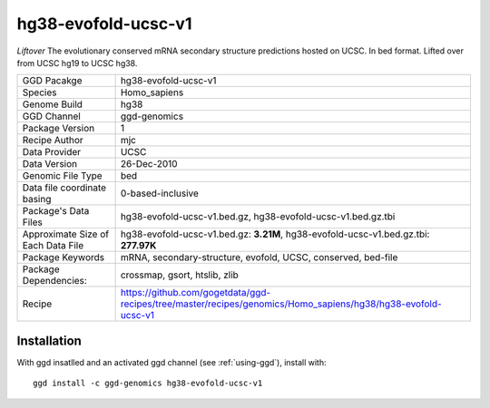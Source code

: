 .. _`hg38-evofold-ucsc-v1`:

hg38-evofold-ucsc-v1
====================

|downloads|

*Liftover* The evolutionary conserved mRNA secondary structure predictions hosted on UCSC. In bed format. Lifted over from UCSC hg19 to UCSC hg38.

================================== ====================================
GGD Pacakge                        hg38-evofold-ucsc-v1 
Species                            Homo_sapiens
Genome Build                       hg38
GGD Channel                        ggd-genomics
Package Version                    1
Recipe Author                      mjc 
Data Provider                      UCSC
Data Version                       26-Dec-2010
Genomic File Type                  bed
Data file coordinate basing        0-based-inclusive
Package's Data Files               hg38-evofold-ucsc-v1.bed.gz, hg38-evofold-ucsc-v1.bed.gz.tbi
Approximate Size of Each Data File hg38-evofold-ucsc-v1.bed.gz: **3.21M**, hg38-evofold-ucsc-v1.bed.gz.tbi: **277.97K**
Package Keywords                   mRNA, secondary-structure, evofold, UCSC, conserved, bed-file
Package Dependencies:              crossmap, gsort, htslib, zlib
Recipe                             https://github.com/gogetdata/ggd-recipes/tree/master/recipes/genomics/Homo_sapiens/hg38/hg38-evofold-ucsc-v1
================================== ====================================



Installation
------------

.. highlight: bash

With ggd insatlled and an activated ggd channel (see :ref:`using-ggd`), install with::

   ggd install -c ggd-genomics hg38-evofold-ucsc-v1

.. |downloads| image:: https://anaconda.org/ggd-genomics/hg38-evofold-ucsc-v1/badges/downloads.svg
               :target: https://anaconda.org/ggd-genomics/hg38-evofold-ucsc-v1